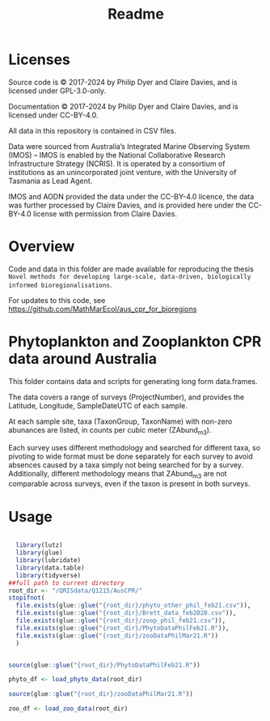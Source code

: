 #+TITLE: Readme
# Copyright 2017-2024 Philip Dyer and Claire Davies
# SPDX-License-Identifier: GPL-3.0-only

* Licenses

Source code is © 2017-2024 by Philip Dyer and Claire Davies, and is licensed under GPL-3.0-only.

Documentation © 2017-2024 by Philip Dyer and Claire Davies, and is licensed under CC-BY-4.0.

All data in this repository is contained in CSV files.

Data were sourced from Australia’s Integrated Marine Observing System (IMOS) – IMOS is enabled by the National Collaborative Research Infrastructure Strategy (NCRIS). It is operated by a consortium of institutions as an unincorporated joint venture, with the University of Tasmania as Lead Agent.

IMOS and AODN provided the data under the CC-BY-4.0 licence, the data was further processed by Claire Davies, and is provided here under the CC-BY-4.0 license with permission from Claire Davies.

* Overview

Code and data in this folder are made available for reproducing the thesis ~Novel methods for developing large-scale, data-driven, biologically informed bioregionalisations~.

For updates to this code, see	https://github.com/MathMarEcol/aus_cpr_for_bioregions


* Phytoplankton and Zooplankton CPR data around Australia
:PROPERTIES:
:ID:       org:a908d8ff-c449-4a85-9e5e-4e53e0251630
:END:
This folder contains data and scripts for generating long form data.frames.

The data covers a range of surveys (ProjectNumber), and provides the Latitude, Longitude, SampleDateUTC of each sample.

At each sample site, taxa (TaxonGroup, TaxonName) with non-zero abunances are listed, in counts per cubic meter  (ZAbund_m3).

Each survey uses different methodology and searched for different taxa, so pivoting to wide format must be done separately for each survey to avoid absences caused by a taxa simply not being searched for by a survey.
Additionally, different methodology means that ZAbund_m3 are not comparable across surveys, even if the taxon is present in both surveys.
* Usage
:PROPERTIES:
:ID:       org:fec2a650-4d67-4846-9290-016ad10fec9b
:END:

#+begin_src R

  library(lutz)
  library(glue)
  library(lubridate)
  library(data.table)
  library(tidyverse)
##full path to current directory
root_dir <- "/QRISdata/Q1215/AusCPR/"
stopifnot(
  file.exists(glue::glue("{root_dir}/phyto_other_phil_feb21.csv")),
  file.exists(glue::glue("{root_dir}/Brett_data_feb2020.csv")),
  file.exists(glue::glue("{root_dir}/zoop_phil_feb21.csv")),
  file.exists(glue::glue("{root_dir}/PhytoDataPhilFeb21.R")),
  file.exists(glue::glue("{root_dir}/zooDataPhilMar21.R"))
  )


source(glue::glue("{root_dir}/PhytoDataPhilFeb21.R"))

phyto_df <- load_phyto_data(root_dir)

source(glue::glue("{root_dir}/zooDataPhilMar21.R"))

zoo_df <- load_zoo_data(root_dir)


#+end_src
